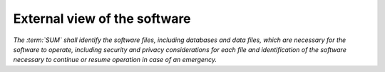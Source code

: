 =============================
External view of the software
=============================

*The :term:`SUM` shall identify the software files, including databases and data
files, which are necessary for the software to operate, including security
and privacy considerations for each file and identification of the software
necessary to continue or resume operation in case of an emergency.*